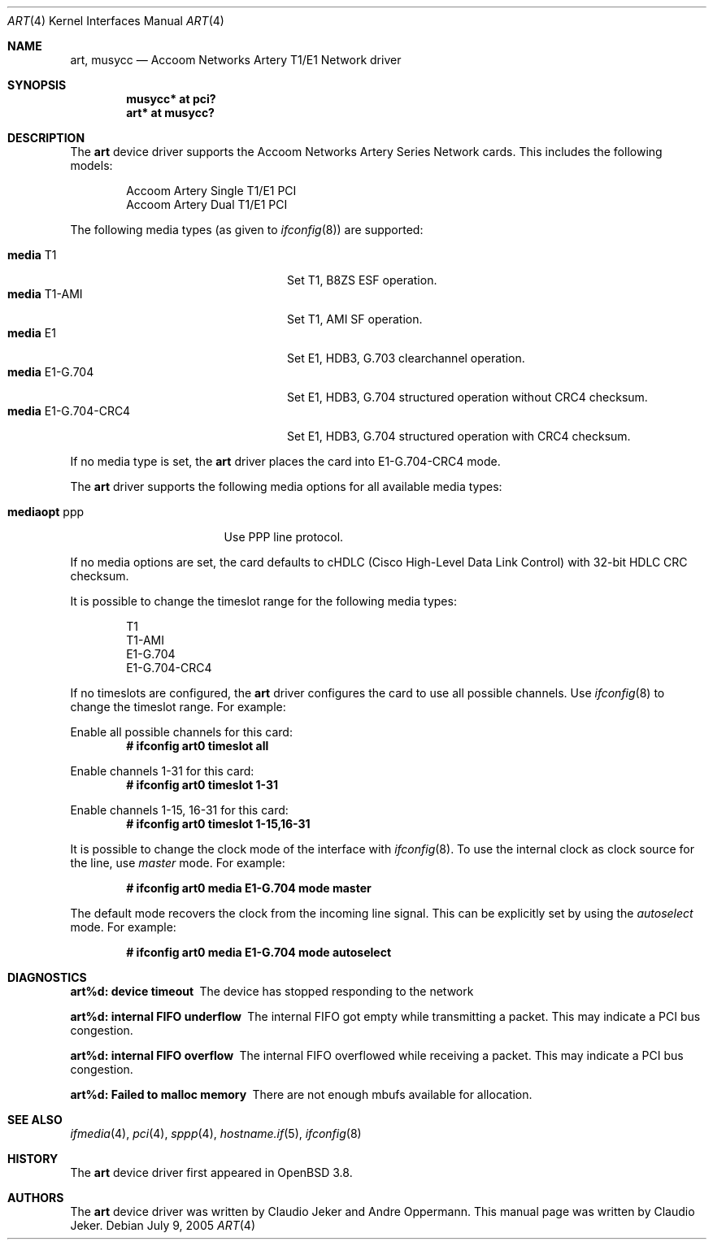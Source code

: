 .\"	$OpenBSD: src/share/man/man4/art.4,v 1.5 2006/02/11 09:30:54 brad Exp $
.\"
.\" Copyright (c) 2005  Internet Business Solutions AG, Zurich, Switzerland
.\" Written by: Claudio Jeker <jeker@accoom.net>
.\"
.\" Permission to use, copy, modify, and distribute this software for any
.\" purpose with or without fee is hereby granted, provided that the above
.\" copyright notice and this permission notice appear in all copies.
.\"
.\" THE SOFTWARE IS PROVIDED "AS IS" AND THE AUTHOR DISCLAIMS ALL WARRANTIES
.\" WITH REGARD TO THIS SOFTWARE INCLUDING ALL IMPLIED WARRANTIES OF
.\" MERCHANTABILITY AND FITNESS. IN NO EVENT SHALL THE AUTHOR BE LIABLE FOR
.\" ANY SPECIAL, DIRECT, INDIRECT, OR CONSEQUENTIAL DAMAGES OR ANY DAMAGES
.\" WHATSOEVER RESULTING FROM LOSS OF USE, DATA OR PROFITS, WHETHER IN AN
.\" ACTION OF CONTRACT, NEGLIGENCE OR OTHER TORTIOUS ACTION, ARISING OUT OF
.\" OR IN CONNECTION WITH THE USE OR PERFORMANCE OF THIS SOFTWARE.
.\"
.\"
.Dd July 9, 2005
.Dt ART 4
.Os
.Sh NAME
.Nm art ,
.Nm musycc
.Nd Accoom Networks Artery T1/E1 Network driver
.Sh SYNOPSIS
.Cd "musycc* at pci?"
.Cd "art* at musycc?"
.Sh DESCRIPTION
The
.Nm
device driver supports the Accoom Networks Artery Series Network
cards.
This includes the following models:
.Pp
.Bl -item -offset indent -compact
.It
Accoom Artery Single T1/E1 PCI
.It
Accoom Artery Dual T1/E1 PCI
.El
.Pp
The following media types (as given to
.Xr ifconfig 8 )
are supported:
.Pp
.Bl -tag -width "media E1-G.704-CRC4" -offset 3n -compact
.It Cm media No T1
Set T1, B8ZS ESF operation.
.It Cm media No T1-AMI
Set T1, AMI SF operation.
.It Cm media No E1
Set E1, HDB3, G.703 clearchannel operation.
.It Cm media No E1-G.704
Set E1, HDB3, G.704 structured operation without CRC4 checksum.
.It Cm media No E1-G.704-CRC4
Set E1, HDB3, G.704 structured operation with CRC4 checksum.
.El
.Pp
If no media type is set, the
.Nm
driver places the card into E1-G.704-CRC4 mode.
.Pp
The
.Nm
driver supports the following media options for all available media types:
.Pp
.Bl -tag -width "mediaopt ppp" -offset 3n -compact
.It Cm mediaopt No ppp
Use PPP line protocol.
.El
.Pp
If no media options are set,
the card defaults to cHDLC (Cisco High-Level Data Link Control) with 32-bit
HDLC CRC checksum.
.Pp
It is possible to change the timeslot range for the following media types:
.Pp
.Bl -item -offset indent -compact
.It
T1
.It
T1-AMI
.It
E1-G.704
.It
E1-G.704-CRC4
.El
.Pp
If no timeslots are configured, the
.Nm
driver configures the card to use all possible channels.
Use
.Xr ifconfig 8
to change the timeslot range.
For example:
.Pp
Enable all possible channels for this card:
.Dl # ifconfig art0 timeslot all
.Pp
Enable channels 1-31 for this card:
.Dl # ifconfig art0 timeslot 1-31
.Pp
Enable channels 1-15, 16-31 for this card:
.Dl # ifconfig art0 timeslot 1-15,16-31
.Pp
It is possible to change the clock mode of the interface with
.Xr ifconfig 8 .
To use the internal clock as clock source for the line, use
.Em master
mode.
For example:
.Pp
.Dl # ifconfig art0 media E1-G.704 mode master
.Pp
The default mode recovers the clock from the incoming line signal.
This can be explicitly set by using the
.Em autoselect
mode.
For example:
.Pp
.Dl # ifconfig art0 media E1-G.704 mode autoselect
.Sh DIAGNOSTICS
.Bl -diag
.It "art%d: device timeout"
The device has stopped responding to the network
.It "art%d: internal FIFO underflow"
The internal FIFO got empty while transmitting a packet.
This may indicate a PCI bus congestion.
.It "art%d: internal FIFO overflow"
The internal FIFO overflowed while receiving a packet.
This may indicate a PCI bus congestion.
.It "art%d: Failed to malloc memory"
There are not enough mbufs available for allocation.
.El
.Sh SEE ALSO
.Xr ifmedia 4 ,
.Xr pci 4 ,
.Xr sppp 4 ,
.Xr hostname.if 5 ,
.Xr ifconfig 8
.Sh HISTORY
The
.Nm
device driver first appeared in
.Ox 3.8 .
.Sh AUTHORS
The
.Nm
device driver was written by Claudio Jeker and Andre Oppermann.
This manual page was written by Claudio Jeker.
